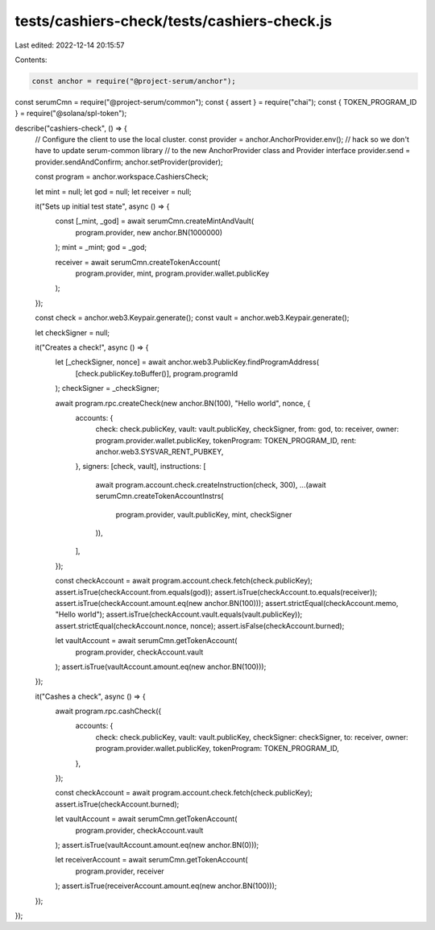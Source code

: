 tests/cashiers-check/tests/cashiers-check.js
============================================

Last edited: 2022-12-14 20:15:57

Contents:

.. code-block:: js

    const anchor = require("@project-serum/anchor");
const serumCmn = require("@project-serum/common");
const { assert } = require("chai");
const { TOKEN_PROGRAM_ID } = require("@solana/spl-token");

describe("cashiers-check", () => {
  // Configure the client to use the local cluster.
  const provider = anchor.AnchorProvider.env();
  // hack so we don't have to update serum-common library
  // to the new AnchorProvider class and Provider interface
  provider.send = provider.sendAndConfirm;
  anchor.setProvider(provider);

  const program = anchor.workspace.CashiersCheck;

  let mint = null;
  let god = null;
  let receiver = null;

  it("Sets up initial test state", async () => {
    const [_mint, _god] = await serumCmn.createMintAndVault(
      program.provider,
      new anchor.BN(1000000)
    );
    mint = _mint;
    god = _god;

    receiver = await serumCmn.createTokenAccount(
      program.provider,
      mint,
      program.provider.wallet.publicKey
    );
  });

  const check = anchor.web3.Keypair.generate();
  const vault = anchor.web3.Keypair.generate();

  let checkSigner = null;

  it("Creates a check!", async () => {
    let [_checkSigner, nonce] = await anchor.web3.PublicKey.findProgramAddress(
      [check.publicKey.toBuffer()],
      program.programId
    );
    checkSigner = _checkSigner;

    await program.rpc.createCheck(new anchor.BN(100), "Hello world", nonce, {
      accounts: {
        check: check.publicKey,
        vault: vault.publicKey,
        checkSigner,
        from: god,
        to: receiver,
        owner: program.provider.wallet.publicKey,
        tokenProgram: TOKEN_PROGRAM_ID,
        rent: anchor.web3.SYSVAR_RENT_PUBKEY,
      },
      signers: [check, vault],
      instructions: [
        await program.account.check.createInstruction(check, 300),
        ...(await serumCmn.createTokenAccountInstrs(
          program.provider,
          vault.publicKey,
          mint,
          checkSigner
        )),
      ],
    });

    const checkAccount = await program.account.check.fetch(check.publicKey);
    assert.isTrue(checkAccount.from.equals(god));
    assert.isTrue(checkAccount.to.equals(receiver));
    assert.isTrue(checkAccount.amount.eq(new anchor.BN(100)));
    assert.strictEqual(checkAccount.memo, "Hello world");
    assert.isTrue(checkAccount.vault.equals(vault.publicKey));
    assert.strictEqual(checkAccount.nonce, nonce);
    assert.isFalse(checkAccount.burned);

    let vaultAccount = await serumCmn.getTokenAccount(
      program.provider,
      checkAccount.vault
    );
    assert.isTrue(vaultAccount.amount.eq(new anchor.BN(100)));
  });

  it("Cashes a check", async () => {
    await program.rpc.cashCheck({
      accounts: {
        check: check.publicKey,
        vault: vault.publicKey,
        checkSigner: checkSigner,
        to: receiver,
        owner: program.provider.wallet.publicKey,
        tokenProgram: TOKEN_PROGRAM_ID,
      },
    });

    const checkAccount = await program.account.check.fetch(check.publicKey);
    assert.isTrue(checkAccount.burned);

    let vaultAccount = await serumCmn.getTokenAccount(
      program.provider,
      checkAccount.vault
    );
    assert.isTrue(vaultAccount.amount.eq(new anchor.BN(0)));

    let receiverAccount = await serumCmn.getTokenAccount(
      program.provider,
      receiver
    );
    assert.isTrue(receiverAccount.amount.eq(new anchor.BN(100)));
  });
});


